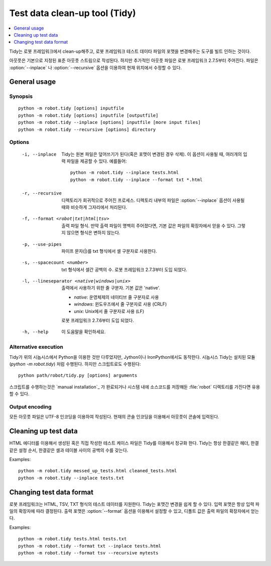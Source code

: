 .. _tidy:

Test data clean-up tool (Tidy)
==============================

.. contents::
   :depth: 1
   :local:

..
   Tidy is Robot Framework's built-in a tool for cleaning up and changing
   the format of Robot Framework test data files.

Tidy는 로봇 프레임워크에서 clean-up해주고, 로봇 프레임워크 테스트
데이타 파일의 포맷을 변경해주는 도구를 빌트 인하는 것이다.

..
   The output is written into the standard output stream by default, but
   an optional output file can be given starting from Robot Framework 2.7.5.
   Files can also be modified in-place using :option:`--inplace` or
   :option:`--recursive` options.

아웃풋은 기본으로 지정된 표준 아웃풋 스트림으로 작성된다. 하지만
추가적인 아웃풋 파일은 로봇 프레임워크 2.7.5부터 주어진다. 파일은
:option:`--inplace` 나 :option:`--recursive` 옵션을 이용하여 현재
위치에서 수정할 수 있다.

General usage
-------------

Synopsis
~~~~~~~~

::

    python -m robot.tidy [options] inputfile
    python -m robot.tidy [options] inputfile [outputfile]
    python -m robot.tidy --inplace [options] inputfile [more input files]
    python -m robot.tidy --recursive [options] directory

Options
~~~~~~~

 ..
    -i, --inplace    Tidy given file(s) so that original file(s) are overwritten
		     (or removed, if the format is changed). When this option is
		     used, it is possible to give multiple input files. Examples

 -i, --inplace    Tidy는 원본 파일은 덮어쓰기가 된다(혹은 포맷이 변경된 경우 삭제).
                  이 옵션이 사용될 때, 여러개의 입력 파일을 제공할 수 있다. 예를들어::

                      python -m robot.tidy --inplace tests.html
                      python -m robot.tidy --inplace --format txt *.html

 ..
    -r, --recursive  Process given directory recursively. Files in the directory
		     are processed in place similarly as when :option:`--inplace`
		     option is used.

 -r, --recursive  디렉토리가 회귀적으로 주어진 프로세스. 디렉토리
                  내부의 파일은 :option:`--inplace` 옵션이 사용될 때와
                  비슷하게 그자리에서 처리된다.

 ..
    -f, --format <robot|txt|html|tsv>
		     Output file format. If the output file is given explicitly,
		     the default value is got from its extension. Otherwise
		     the format is not changed.

 -f, --format <robot|txt|html|tsv>
                  출력 파일 형식. 만약 출력 파일이 명백히 주어졌다면, 기본 값은 파일의 확장자에서 얻을 수 있다.
                  그렇지 않으면 형식은 변하지 않는다.

 ..
    -p, --use-pipes  Use a pipe character (|) as a cell separator in the txt format.

 -p, --use-pipes  파이프 문자(|)를 txt 형식에서 셀 구분자로 사용한다.

 ..
    -s, --spacecount <number>
		     The number of spaces between cells in the txt format.
		     New in Robot Framework 2.7.3.

 -s, --spacecount <number>
                  txt 형식에서 셀간 공백의 수. 로봇 프레임워크 2.7.3부터 도입 되었다.

 ..
    -l, --lineseparator <native|windows|unix>
		     Line separator to use in outputs. The default is 'native'.

		     - *native*: use operating system's native line separators
		     - *windows*: use Windows line separators (CRLF)
		     - *unix*: use Unix line separators (LF)

		     New in Robot Framework 2.7.6.

 -l, --lineseparator <native|windows|unix>
                  출력에서 사용하기 위한 줄 구분자. 기본 값은 'native'.

                  - *native*: 운영체제의 네이티브 줄 구분자로 사용
                  - *windows*: 윈도우즈에서 줄 구분자로 사용 (CRLF)
                  - *unix*: Unix에서 줄 구분자로 사용 (LF)

                  로봇 프레임워크 2.7.6부터 도입 되었다.

 ..
    -h, --help       Show this help.

 -h, --help       이 도움말을 확인하세요.

Alternative execution
~~~~~~~~~~~~~~~~~~~~~

..
   Although Tidy is used only with Python in the synopsis above, it works
   also with Jython and IronPython. In the synopsis Tidy is executed as
   an installed module (`python -m robot.tidy`), but it can be run also as
   a script

Tidy가 위의 시놉시스에서 Python을 이용한 것만 다루었지만, Jython이나
IronPython에서도 동작한다. 시놉시스 Tidy는 설치된 모듈(`python -m
robot.tidy`) 처럼 수행된다. 하지만 스크립트로도 수행된다::

    python path/robot/tidy.py [options] arguments

..
   Executing as a script can be useful if you have done `manual installation`_
   or otherwise just have the :file:`robot` directory with the source code
   somewhere in your system.

스크립트를 수행하는것은 `manual installation`_ 가 완료되거나 시스템
내에 소스코드를 저장해둔 :file:`robot` 디렉토리를 가진다면 유용할 수
있다.

Output encoding
~~~~~~~~~~~~~~~

..
   All output files are written using UTF-8 encoding. Outputs written to the
   console use the current console encoding.

모든 아웃풋 파일은 UTF-8 인코딩을 이용하여 작성된다. 현재의 콘솔
인코딩을 이용해서 아웃풋이 콘솔에 입력된다.

Cleaning up test data
---------------------

..
   Test case files created with HTML editors or written by hand can be normalized
   using Tidy. Tidy always writes consistent headers, consistent order for
   settings, and consistent amount of whitespace between cells and tables.

HTML 에디터를 이용해서 생성된 혹은 직접 작성한 테스트 케이스 파일은
Tidy를 이용해서 정규화 한다. Tidy는 항상 한결같은 헤더, 한결같은 설정
순서, 한결같은 셀과 테이블 사이의 공백의 수를 갖는다.

Examples::

    python -m robot.tidy messed_up_tests.html cleaned_tests.html
    python -m robot.tidy --inplace tests.txt

Changing test data format
-------------------------

..
   Robot Framework supports test data in HTML, TSV and TXT formats and Tidy
   makes changing between the formats trivial. Input format is always determined
   based on the extension of the input file. Output format can be set using
   the :option:`--format` option, and the default value is got from the extension
   of the possible output file.

로봇 프레임워크는 HTML, TSV, TXT 형식의 테스트 데이터를 지원한다.
Tidy는 포맷간 변경을 쉽게 할 수 있다. 입력 포맷은 항상 입력 파일의
확장자에 따라 결정된다. 출력 포맷은 :option:`--format` 옵션을 이용해서
설정할 수 있고, 디폴트 값은 출력 파일의 확장자에서 얻는다.

Examples::

    python -m robot.tidy tests.html tests.txt
    python -m robot.tidy --format txt --inplace tests.html
    python -m robot.tidy --format tsv --recursive mytests
